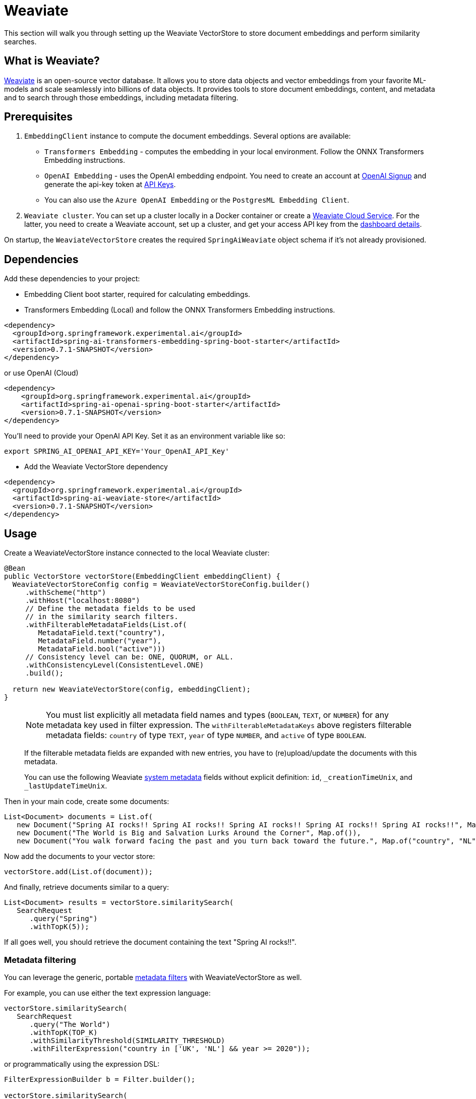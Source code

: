 = Weaviate

This section will walk you through setting up the Weaviate VectorStore to store document embeddings and perform similarity searches.

== What is Weaviate?

link:https://weaviate.io/[Weaviate] is an open-source vector database.
It allows you to store data objects and vector embeddings from your favorite ML-models and scale seamlessly into billions of data objects.
It provides tools to store document embeddings, content, and metadata and to search through those embeddings, including metadata filtering.

== Prerequisites

1. `EmbeddingClient` instance to compute the document embeddings. Several options are available:

- `Transformers Embedding` - computes the embedding in your local environment. Follow the ONNX Transformers Embedding instructions.
- `OpenAI Embedding` - uses the OpenAI embedding endpoint. You need to create an account at link:https://platform.openai.com/signup[OpenAI Signup] and generate the api-key token at link:https://platform.openai.com/account/api-keys[API Keys].
- You can also use the `Azure OpenAI Embedding` or the `PostgresML Embedding Client`.
2. `Weaviate cluster`. You can set up a cluster locally in a Docker container or create a link:https://console.weaviate.cloud/[Weaviate Cloud Service]. For the latter, you need to create a Weaviate account, set up a cluster, and get your access API key from the link:https://console.weaviate.cloud/dashboard[dashboard details].

On startup, the `WeaviateVectorStore` creates the required `SpringAiWeaviate` object schema if it's not already provisioned.

== Dependencies

Add these dependencies to your project:

* Embedding Client boot starter, required for calculating embeddings.

* Transformers Embedding (Local) and follow the ONNX Transformers Embedding instructions.

[source,xml]
----
<dependency>
  <groupId>org.springframework.experimental.ai</groupId>
  <artifactId>spring-ai-transformers-embedding-spring-boot-starter</artifactId>
  <version>0.7.1-SNAPSHOT</version>
</dependency>
----

or use OpenAI (Cloud)

[source,xml]
----
<dependency>
    <groupId>org.springframework.experimental.ai</groupId>
    <artifactId>spring-ai-openai-spring-boot-starter</artifactId>
    <version>0.7.1-SNAPSHOT</version>
</dependency>
----

You'll need to provide your OpenAI API Key. Set it as an environment variable like so:

[source,bash]
----
export SPRING_AI_OPENAI_API_KEY='Your_OpenAI_API_Key'
----

* Add the Weaviate VectorStore dependency

[source,xml]
----
<dependency>
  <groupId>org.springframework.experimental.ai</groupId>
  <artifactId>spring-ai-weaviate-store</artifactId>
  <version>0.7.1-SNAPSHOT</version>
</dependency>
----

== Usage

Create a WeaviateVectorStore instance connected to the local Weaviate cluster:

[source,java]
----
@Bean
public VectorStore vectorStore(EmbeddingClient embeddingClient) {
  WeaviateVectorStoreConfig config = WeaviateVectorStoreConfig.builder()
     .withScheme("http")
     .withHost("localhost:8080")
     // Define the metadata fields to be used
     // in the similarity search filters.
     .withFilterableMetadataFields(List.of(
        MetadataField.text("country"),
        MetadataField.number("year"),
        MetadataField.bool("active")))
     // Consistency level can be: ONE, QUORUM, or ALL.
     .withConsistencyLevel(ConsistentLevel.ONE)
     .build();

  return new WeaviateVectorStore(config, embeddingClient);
}
----

> [NOTE]
> You must list explicitly all metadata field names and types (`BOOLEAN`, `TEXT`, or `NUMBER`) for any metadata key used in filter expression.
> The `withFilterableMetadataKeys` above registers filterable metadata fields: `country` of type `TEXT`, `year` of type `NUMBER`, and `active` of type `BOOLEAN`.
>
> If the filterable metadata fields are expanded with new entries, you have to (re)upload/update the documents with this metadata.
>
> You can use the following Weaviate link:https://weaviate.io/developers/weaviate/api/graphql/filters#special-cases[system metadata] fields without explicit definition: `id`, `_creationTimeUnix`, and `_lastUpdateTimeUnix`.

Then in your main code, create some documents:

[source,java]
----
List<Document> documents = List.of(
   new Document("Spring AI rocks!! Spring AI rocks!! Spring AI rocks!! Spring AI rocks!! Spring AI rocks!!", Map.of("country", "UK", "active", true, "year", 2020)),
   new Document("The World is Big and Salvation Lurks Around the Corner", Map.of()),
   new Document("You walk forward facing the past and you turn back toward the future.", Map.of("country", "NL", "active", false, "year", 2023)));
----

Now add the documents to your vector store:


[source,java]
----
vectorStore.add(List.of(document));
----

And finally, retrieve documents similar to a query:

[source,java]
----
List<Document> results = vectorStore.similaritySearch(
   SearchRequest
      .query("Spring")
      .withTopK(5));
----

If all goes well, you should retrieve the document containing the text "Spring AI rocks!!".

=== Metadata filtering

You can leverage the generic, portable link:https://docs.spring.io/spring-ai/reference/api/vectordbs.html#_metadata_filters[metadata filters] with WeaviateVectorStore as well.

For example, you can use either the text expression language:

[source,java]
----
vectorStore.similaritySearch(
   SearchRequest
      .query("The World")
      .withTopK(TOP_K)
      .withSimilarityThreshold(SIMILARITY_THRESHOLD)
      .withFilterExpression("country in ['UK', 'NL'] && year >= 2020"));
----

or programmatically using the expression DSL:

[source,java]
----
FilterExpressionBuilder b = Filter.builder();

vectorStore.similaritySearch(
   SearchRequest
      .query("The World")
      .withTopK(TOP_K)
      .withSimilarityThreshold(SIMILARITY_THRESHOLD)
      .withFilterExpression(b.and(
         b.in("country", "UK", "NL"),
         b.gte("year", 2020)).build()));
----

The portable filter expressions get automatically converted into the proprietary Weaviate link:https://weaviate.io/developers/weaviate/api/graphql/filters[where filters].
For example, the following portable filter expression:

[source,sql]
----
country in ['UK', 'NL'] && year >= 2020
----

is converted into Weaviate GraphQL link:https://weaviate.io/developers/weaviate/api/graphql/filters[where filter expression]:

[source,graphql]
----
operator:And
   operands:
      [{
         operator:Or
         operands:
            [{
               path:["meta_country"]
               operator:Equal
               valueText:"UK"
            },
            {
               path:["meta_country"]
               operator:Equal
               valueText:"NL"
            }]
      },
      {
         path:["meta_year"]
         operator:GreaterThanEqual
         valueNumber:2020
      }]
----

== Run Weaviate cluster in docker container

Start Weaviate in a docker container:

[source,bash]
----
docker run -it --rm --name weaviate -e AUTHENTICATION_ANONYMOUS_ACCESS_ENABLED=true -e PERSISTENCE_DATA_PATH=/var/lib/weaviate -e QUERY_DEFAULTS_LIMIT=25 -e DEFAULT_VECTORIZER_MODULE=none -e CLUSTER_HOSTNAME=node1 -p 8080:8080 semitechnologies/weaviate:1.22.4
----

Starts a Weaviate cluster at http://localhost:8080/v1 with scheme=http, host=localhost:8080, and apiKey="". Then follow the usage instructions.